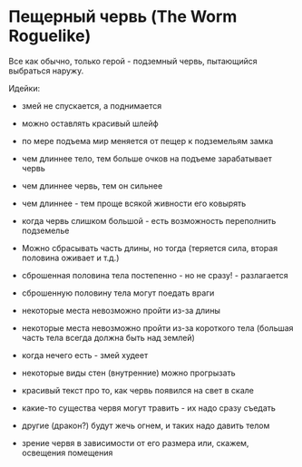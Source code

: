 * Пещерный червь (The Worm Roguelike)

   Все как обычно, только герой - подземный червь, пытающийся выбраться наружу.

   Идейки:

   - змей не спускается, а поднимается

   - можно оставлять красивый шлейф

   - по мере подъема мир меняется от пещер к подземельям замка

   - чем длиннее тело, тем больше очков на подъеме зарабатывает червь

   - чем длиннее червь, тем он сильнее

   - чем длиннее - тем проще всякой живности его ковырять

   - когда червь слишком большой - есть возможность переполнить подземелье

   - Можно сбрасывать часть длины, но тогда (теряется сила, вторая половина оживает и т.д.)

   - сброшенная половина тела постепенно - но не сразу! - разлагается

   - сброшенную половину тела могут поедать враги

   - некоторые места невозможно пройти из-за длины

   - некоторые места невозможно пройти из-за короткого тела (большая часть тела всегда должна быть
     над землей)

   - когда нечего есть - змей худеет

   - некоторые виды стен (внутренние) можно прогрызать

   - красивый текст про то, как червь появился на свет в скале

   - какие-то существа червя могут травить - их надо сразу съедать

   - другие (дракон?) будут жечь огнем, и таких надо давить телом

   - зрение червя в зависимости от его размера или, скажем, освещения помещения
